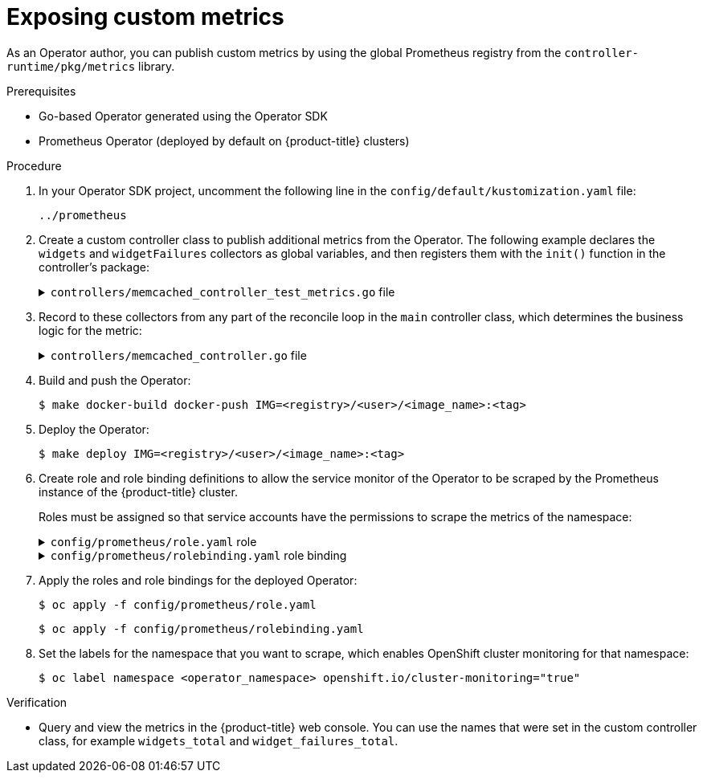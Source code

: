 // Module included in the following assemblies:
//
// * operators/operator_sdk/osdk-monitoring-prometheus.adoc

[id="osdk-monitoring-custom-metrics_{context}"]
= Exposing custom metrics

As an Operator author, you can publish custom metrics by using the global Prometheus registry from the `controller-runtime/pkg/metrics` library.

.Prerequisites

* Go-based Operator generated using the Operator SDK
* Prometheus Operator (deployed by default on {product-title} clusters)

.Procedure

. In your Operator SDK project, uncomment the following line in the `config/default/kustomization.yaml` file:
+
[source,yaml]
----
../prometheus
----

. Create a custom controller class to publish additional metrics from the Operator. The following example declares the `widgets` and `widgetFailures` collectors as global variables, and then registers them with the `init()` function in the controller's package:
+
.`controllers/memcached_controller_test_metrics.go` file
[%collapsible]
====
[source,go]
----
package controllers

import (
	"github.com/prometheus/client_golang/prometheus"
	"sigs.k8s.io/controller-runtime/pkg/metrics"
)


var (
    widgets = prometheus.NewCounter(
        prometheus.CounterOpts{
            Name: "widgets_total",
            Help: "Number of widgets processed",
        },
    )
    widgetFailures = prometheus.NewCounter(
        prometheus.CounterOpts{
            Name: "widget_failures_total",
            Help: "Number of failed widgets",
        },
    )
)

func init() {
    // Register custom metrics with the global prometheus registry
    metrics.Registry.MustRegister(widgets, widgetFailures)
}
----
====

. Record to these collectors from any part of the reconcile loop in the `main` controller class, which determines the business logic for the metric:
+
.`controllers/memcached_controller.go` file
[%collapsible]
====
[source,go]
----
func (r *MemcachedReconciler) Reconcile(ctx context.Context, req ctrl.Request) (ctrl.Result, error) {
	...
	...
	// Add metrics
	widgets.Inc()
	widgetFailures.Inc()

	return ctrl.Result{}, nil
}
----
====

. Build and push the Operator:
+
[source,terminal]
----
$ make docker-build docker-push IMG=<registry>/<user>/<image_name>:<tag>
----

. Deploy the Operator:
+
[source,terminal]
----
$ make deploy IMG=<registry>/<user>/<image_name>:<tag>
----

. Create role and role binding definitions to allow the service monitor of the Operator to be scraped by the Prometheus instance of the {product-title} cluster.
+
Roles must be assigned so that service accounts have the permissions to scrape the metrics of the namespace:
+
.`config/prometheus/role.yaml` role
[%collapsible]
====
[source,yaml]
----
apiVersion: rbac.authorization.k8s.io/v1
kind: ClusterRole
metadata:
  name: prometheus-k8s-role
  namespace: <operator_namespace>
rules:
  - apiGroups:
      - ""
    resources:
      - endpoints
      - pods
      - services
      - nodes
      - secrets
    verbs:
      - get
      - list
      - watch
----
====
+
.`config/prometheus/rolebinding.yaml` role binding
[%collapsible]
====
[source,yaml]
----
apiVersion: rbac.authorization.k8s.io/v1
kind: ClusterRoleBinding
metadata:
  name: prometheus-k8s-rolebinding
  namespace: memcached-operator-system
roleRef:
  apiGroup: rbac.authorization.k8s.io
  kind: ClusterRole
  name: prometheus-k8s-role
subjects:
  - kind: ServiceAccount
    name: prometheus-k8s
    namespace: openshift-monitoring
----
====

. Apply the roles and role bindings for the deployed Operator:
+
[source,terminal]
+
----
$ oc apply -f config/prometheus/role.yaml
----
+
[source,terminal]
----
$ oc apply -f config/prometheus/rolebinding.yaml
----

. Set the labels for the namespace that you want to scrape, which enables OpenShift cluster monitoring for that namespace:
+
[source,terminal]
----
$ oc label namespace <operator_namespace> openshift.io/cluster-monitoring="true"
----

.Verification

* Query and view the metrics in the {product-title} web console. You can use the names that were set in the custom controller class, for example `widgets_total` and `widget_failures_total`.
